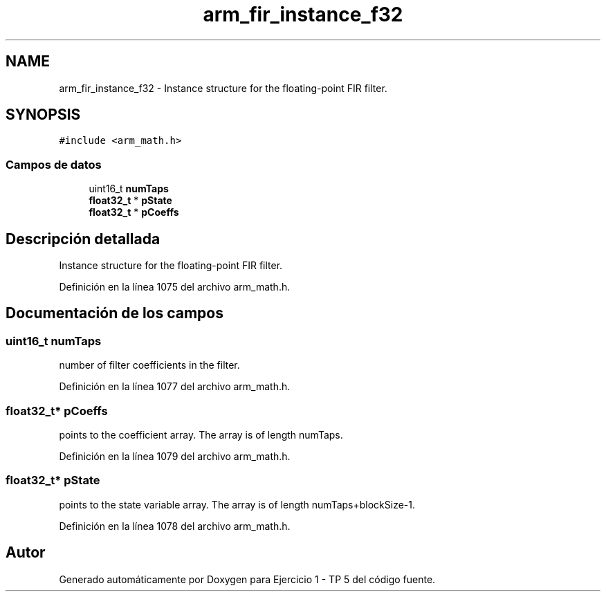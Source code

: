.TH "arm_fir_instance_f32" 3 "Viernes, 14 de Septiembre de 2018" "Ejercicio 1 - TP 5" \" -*- nroff -*-
.ad l
.nh
.SH NAME
arm_fir_instance_f32 \- Instance structure for the floating-point FIR filter\&.  

.SH SYNOPSIS
.br
.PP
.PP
\fC#include <arm_math\&.h>\fP
.SS "Campos de datos"

.in +1c
.ti -1c
.RI "uint16_t \fBnumTaps\fP"
.br
.ti -1c
.RI "\fBfloat32_t\fP * \fBpState\fP"
.br
.ti -1c
.RI "\fBfloat32_t\fP * \fBpCoeffs\fP"
.br
.in -1c
.SH "Descripción detallada"
.PP 
Instance structure for the floating-point FIR filter\&. 
.PP
Definición en la línea 1075 del archivo arm_math\&.h\&.
.SH "Documentación de los campos"
.PP 
.SS "uint16_t numTaps"
number of filter coefficients in the filter\&. 
.PP
Definición en la línea 1077 del archivo arm_math\&.h\&.
.SS "\fBfloat32_t\fP* pCoeffs"
points to the coefficient array\&. The array is of length numTaps\&. 
.PP
Definición en la línea 1079 del archivo arm_math\&.h\&.
.SS "\fBfloat32_t\fP* pState"
points to the state variable array\&. The array is of length numTaps+blockSize-1\&. 
.PP
Definición en la línea 1078 del archivo arm_math\&.h\&.

.SH "Autor"
.PP 
Generado automáticamente por Doxygen para Ejercicio 1 - TP 5 del código fuente\&.
